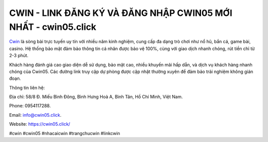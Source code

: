 CWIN - LINK ĐĂNG KÝ VÀ ĐĂNG NHẬP CWIN05 MỚI NHẤT - cwin05.click
===================================

`Cwin <https://cwin05.click/>`_ là sòng bài trực tuyến uy tín với nhiều năm kinh nghiệm, cung cấp đa dạng trò chơi như nổ hũ, bắn cá, game bài, casino. Hệ thống bảo mật đảm bảo thông tin cá nhân được bảo vệ 100%, cùng với giao dịch nhanh chóng, rút tiền chỉ từ 2-3 phút. 

Khách hàng đánh giá cao giao diện dễ sử dụng, bảo mật cao, nhiều khuyến mãi hấp dẫn, và dịch vụ khách hàng nhanh chóng của Cwin05. Các đường link truy cập dự phòng được cập nhật thường xuyên để đảm bảo trải nghiệm không gián đoạn.

Thông tin liên hệ: 

Địa chỉ: 58/8 Đ. Miếu Bình Đông, Bình Hưng Hoà A, Bình Tân, Hồ Chí Minh, Việt Nam. 

Phone: 0954117288. 

Email: info@cwin05.click. 

Website: https://cwin05.click/

#cwin #cwin05 #nhacaicwin #trangchucwin #linkcwin
